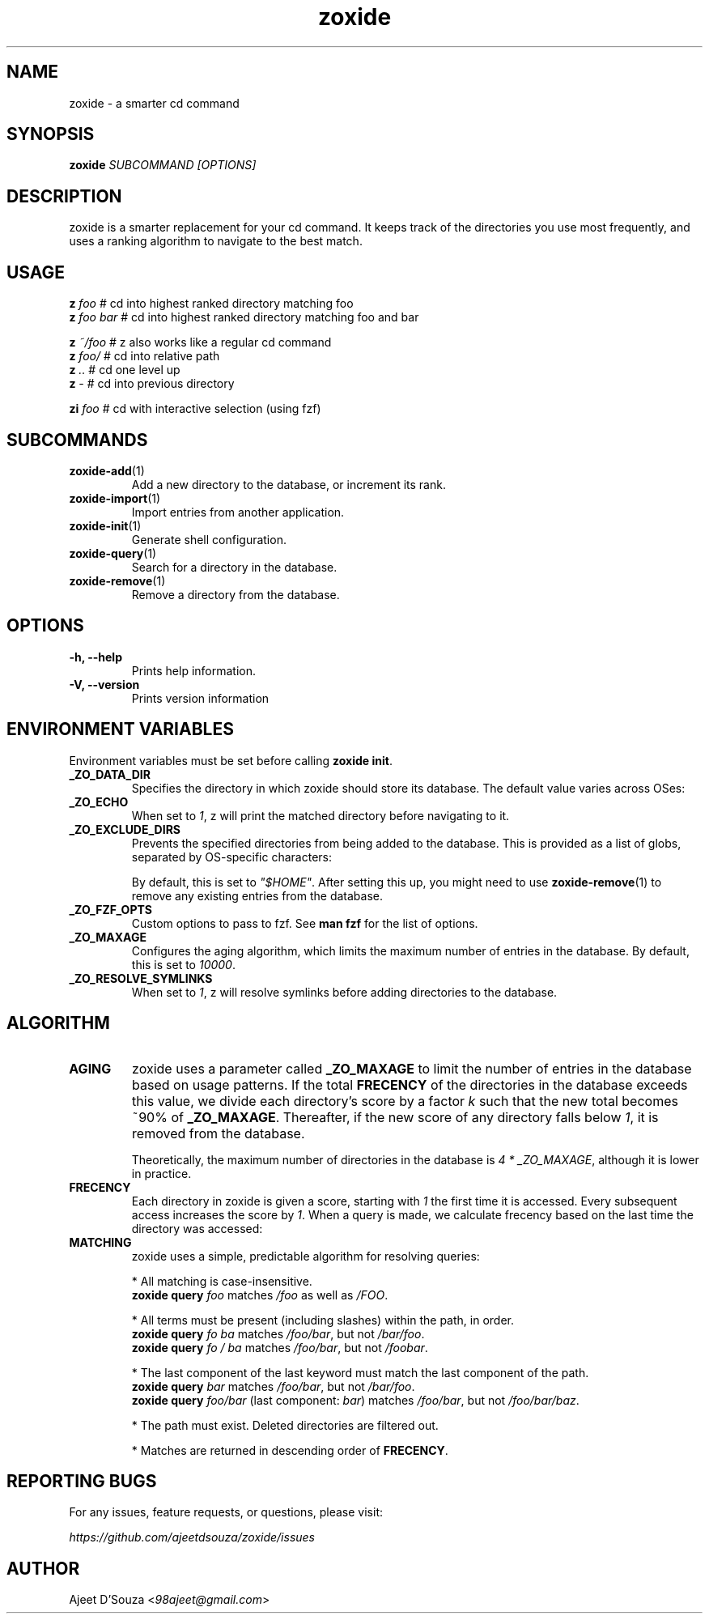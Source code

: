 .TH "zoxide" "1" "2021-04-12" "zoxide" "zoxide"
.SH NAME
zoxide - a smarter cd command
.SH SYNOPSIS
.B zoxide \fISUBCOMMAND [OPTIONS]\fR
.SH DESCRIPTION
zoxide is a smarter replacement for your cd command. It keeps track of the
directories you use most frequently, and uses a ranking algorithm to navigate
to the best match.
.SH USAGE
    \fBz\fR \fIfoo\fR        # cd into highest ranked directory matching foo
    \fBz\fR \fIfoo bar\fR    # cd into highest ranked directory matching foo and bar
.sp
    \fBz\fR \fI~/foo\fR      # z also works like a regular cd command
    \fBz\fR \fIfoo/\fR       # cd into relative path
    \fBz\fR \fI..\fR         # cd one level up
    \fBz\fR \fI-\fR          # cd into previous directory
.sp
    \fBzi\fR \fIfoo\fR       # cd with interactive selection (using fzf)
.SH SUBCOMMANDS
.TP
\fBzoxide-add\fR(1)
Add a new directory to the database, or increment its rank.
.TP
\fBzoxide-import\fR(1)
Import entries from another application.
.TP
\fBzoxide-init\fR(1)
Generate shell configuration.
.TP
\fBzoxide-query\fR(1)
Search for a directory in the database.
.TP
\fBzoxide-remove\fR(1)
Remove a directory from the database.
.SH OPTIONS
.TP
.B -h, --help
Prints help information.
.TP
.B -V, --version
Prints version information
.SH ENVIRONMENT VARIABLES
Environment variables must be set before calling \fBzoxide init\fR.
.TP
.B _ZO_DATA_DIR
Specifies the directory in which zoxide should store its database. The default
value varies across OSes:
.TS
tab(|);
l l.
    \fBOS|Path\fR
    Linux/BSD|T{
\fI$XDG_DATA_HOME\fR or \fI$HOME/.local/share\fR
.br
eg. /home/alice/.local/share
T}
    macOS|T{
\fI$HOME/Library/Application Support\fR
.br
eg. /Users/Alice/Library/Application Support
T}
    Windows|T{
\fI{FOLDERID_RoamingAppData}\fR
.br
eg. C:\\Users\\Alice\\AppData\\Roaming
T}
.TE
.TP
.B _ZO_ECHO
When set to \fI1\fR, z will print the matched directory before navigating
to it.
.TP
.B _ZO_EXCLUDE_DIRS
Prevents the specified directories from being added to the database. This is
provided as a list of globs, separated by OS-specific characters:
.TS
tab(|);
l l.
    \fBOS|Separator\fR
    Linux/macOS/BSD|T{
\fI:\fR eg. $HOME:$HOME/private/*
T}
    Windows|\fI;\fR eg. $HOME;$HOME/private/*
.TE
.sp
By default, this is set to \fI"$HOME"\fR. After setting this up, you might need
to use \fBzoxide-remove\fR(1) to remove any existing entries from the database.
.TP
.B _ZO_FZF_OPTS
Custom options to pass to fzf. See \fBman fzf\fR for the list of options.
.TP
.B _ZO_MAXAGE
Configures the aging algorithm, which limits the maximum number of entries in
the database. By default, this is set to \fI10000\fR.
.TP
.B _ZO_RESOLVE_SYMLINKS
When set to \fI1\fR, z will resolve symlinks before adding directories to
the database.
.SH ALGORITHM
.TP
.B AGING
zoxide uses a parameter called \fB_ZO_MAXAGE\fR to limit the number of entries
in the database based on usage patterns. If the total \fBFRECENCY\fR of the
directories in the database exceeds this value, we divide each directory's
score by a factor \fIk\fR such that the new total becomes ~90% of
\fB_ZO_MAXAGE\fR. Thereafter, if the new score of any directory falls below
\fI1\fR, it is removed from the database.
.sp
Theoretically, the maximum number of directories in the database is
\fI4 * _ZO_MAXAGE\fR, although it is lower in practice.
.TP
.B FRECENCY
Each directory in zoxide is given a score, starting with \fI1\fR the first time
it is accessed. Every subsequent access increases the score by \fI1\fR. When a
query is made, we calculate frecency based on the last time the directory was
accessed:
.TS
tab(|);
l l.
    \fBLast access time\fR|\fBFrecency\fR
    Within the last hour|\fIscore * 4\fR
    Within the last day|\fIscore * 2\fR
    Within the last week|\fIscore / 2\fR
    Otherwise|\fIscore / 4\fR
.TE
.TP
.B MATCHING
zoxide uses a simple, predictable algorithm for resolving queries:
.sp
* All matching is case-insensitive.
    \fBzoxide query\fR \fIfoo\fR matches \fI/foo\fR as well as \fI/FOO\fR.
.sp
* All terms must be present (including slashes) within the path, in order.
    \fBzoxide query\fR \fIfo ba\fR matches \fI/foo/bar\fR, but not \fI/bar/foo\fR.
    \fBzoxide query\fR \fIfo / ba\fR matches \fI/foo/bar\fR, but not \fI/foobar\fR.
.sp
* The last component of the last keyword must match the last component of the path.
    \fBzoxide query\fR \fIbar\fR matches \fI/foo/bar\fR, but not \fI/bar/foo\fR.
    \fBzoxide query\fR \fIfoo/bar\fR (last component: \fIbar\fR) matches \fI/foo/bar\fR, but not \fI/foo/bar/baz\fR.
.sp
* The path must exist. Deleted directories are filtered out.
.sp
* Matches are returned in descending order of \fBFRECENCY\fR.
.SH REPORTING BUGS
For any issues, feature requests, or questions, please visit:
.sp
    \fIhttps://github.com/ajeetdsouza/zoxide/issues\fR
.SH AUTHOR
Ajeet D'Souza <\fI98ajeet@gmail.com\fR>
